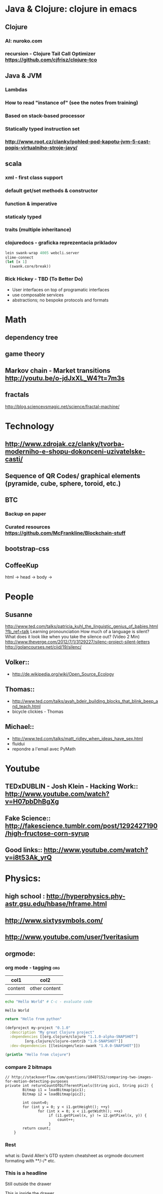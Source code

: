 * Java & Clojure: clojure in emacs
** Clojure
*** AI:  nuroko.com
*** recursion - Clojure Tail Call Optimizer https://github.com/cjfrisz/clojure-tco

** Java & JVM
*** Lambdas
*** How to read "instance of" (see the notes from training)
*** Based on stack-based processor
*** Statically typed instruction set
*** http://www.root.cz/clanky/pohled-pod-kapotu-jvm-5-cast-popis-virtualniho-stroje-javy/
** scala
*** xml - first class support
*** default get/set methods & constructor
*** function & imperative
*** staticaly typed
*** traits (multiple inheritance)
*** clojuredocs - graficka reprezentacia prikladov
 #+BEGIN_SRC clojure
lein swank-wrap 4005 webcli.server
slime-connect
(let [x 1]
  (swank.core/break))
#+END_SRC
*** Rick Hickey - TBD (To Better Do)
  - User interfaces on top of programatic interfaces
  - use composable services
  - abstractions; no bespoke protocols and formats

* Math
** dependency tree
** game theory
** Markov chain - Market transitions http://youtu.be/o-jdJxXL_W4?t=7m3s
** fractals
   http://blog.sciencevsmagic.net/science/fractal-machine/

* Technology
** http://www.zdrojak.cz/clanky/tvorba-moderniho-e-shopu-dokonceni-uzivatelske-casti/
** Sequence of QR Codes/ graphical elements (pyramide, cube, sphere, toroid, etc.)
** BTC
*** Backup on paper
*** Curated resources https://github.com/McFrankline/Blockchain-stuff
** bootstrap-css
** CoffeeKup
   html ->
     head ->
       body ->

* People
** Susanne
   http://www.ted.com/talks/patricia_kuhl_the_linguistic_genius_of_babies.html?fb_ref=talk
   Learning pronounciation
   How much of a language is silent? What does it look like when you take the silence out? (Video 2 Min)
   http://www.theverge.com/2012/7/1/3129227/silenc-project-silent-letters
   http://golancourses.net/ciid/19/silenc/
** Volker::
  - http://de.wikipedia.org/wiki/Open_Source_Ecology
** Thomas::
  - http://www.ted.com/talks/ayah_bdeir_building_blocks_that_blink_beep_and_teach.html
  - bicycle clickies - Thomas
** Michael::
  - http://www.ted.com/talks/matt_ridley_when_ideas_have_sex.html
  - fluidui
  - repondre a l'email avec PyMath

* Youtube
** TEDxDUBLIN - Josh Klein - Hacking Work:: http://www.youtube.com/watch?v=H07pbDhBgXg
** Fake Science:: http://fakescience.tumblr.com/post/1292427190/high-fructose-corn-syrup
** Good links:: http://www.youtube.com/watch?v=i8t53Ak_yrQ


* Physics:
** high school : http://hyperphysics.phy-astr.gsu.edu/hbase/hframe.html
** http://www.sixtysymbols.com/
** http://www.youtube.com/user/1veritasium

** orgmode:
*** org mode - tagging                                                  :org:

| col1    | col2          |
|---------+---------------|
| content | other content |
|         |               |

#+BEGIN_SRC sh :exports both
echo "Hello World" # C-c - evaluate code
#+END_SRC

#+RESULTS:
: Hello World


#+BEGIN_SRC python
return "Hello from python"
#+END_SRC

#+RESULTS:
: Hello from python

#+BEGIN_SRC clojure
(defproject my-project "0.1.0"
  :description "My great Clojure project"
  :dependencies [[org.clojure/clojure "1.1.0-alpha-SNAPSHOT"]
         [org.clojure/clojure-contrib "1.0-SNAPSHOT"]]
  :dev-dependencies [[leiningen/lein-swank "1.0.0-SNAPSHOT"]])

(println "Hello from clojure")
#+END_SRC

#+RESULTS:
: Hello from python

*** compare 2 bitmaps
#+BEGIN_SRC
// http://stackoverflow.com/questions/10487152/comparing-two-images-for-motion-detecting-purposes
private int returnCountOfDifferentPixels(String pic1, String pic2) {
        Bitmap i1 = loadBitmap(pic1);
        Bitmap i2 = loadBitmap(pic2);

        int count=0;
        for (int y = 0; y < i1.getHeight(); ++y)
               for (int x = 0; x < i1.getWidth(); ++x)
                    if (i1.getPixel(x, y) != i2.getPixel(x, y)) {
                        count++;
                    }
        return count;
    }
#+END_SRC
*** Rest
    what is: David Allen's GTD system
    cheatsheet as orgmode document
    formating with **/-/* etc.
*** This is a headline
    Still outside the drawer
    :DRAWERNAME:
    This is inside the drawer.
    :END:
    After the drawer.
:ABC:
stuff
:END:

** Create experience dbase
** android app:: picture comparision
** put together:: chess ** languages **
** problemy tazke pre comp, lahke pre cloveka (arimaa - until 2020, etc.)
** macros

* Rest
** time bank
** sync files across computers:
** sugar sync, dropbox, ubuntu one (problem with .git)

** Peter Norvig / Stuart Russell: Artificial Intelligence: A Modern Approach
** dokaz identity bez udania mena
** /usr/bin/fish findFile - ecrire un alias pour un lettre
** google lab tags http://www.chromeweblab.com/en-GB/lab-tag-explorer
** stuff to datomic - ?git has no services? http://www.youtube.com/watch?v=ROor6_NGIWU 58:00
** watch apache.org

* Lang
Sentence structure changing - computer logs - subject at the end
idioms, link sur FB, idioms - traduction + correcture
spelling glyphs
context representation
comprehension - facile, s'exprimer - difficile
linguee.com - eu-texts
le Svejk, l'Etrangeur - examples.
AI

